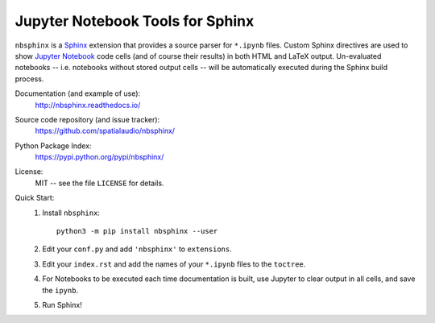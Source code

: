 Jupyter Notebook Tools for Sphinx
=================================

``nbsphinx`` is a Sphinx_ extension that provides a source parser for
``*.ipynb`` files.
Custom Sphinx directives are used to show `Jupyter Notebook`_ code cells (and of
course their results) in both HTML and LaTeX output.
Un-evaluated notebooks -- i.e. notebooks without stored output cells -- will be
automatically executed during the Sphinx build process.

.. _Sphinx: http://sphinx-doc.org/
.. _Jupyter Notebook: http://jupyter.org/

Documentation (and example of use):
    http://nbsphinx.readthedocs.io/

Source code repository (and issue tracker):
    https://github.com/spatialaudio/nbsphinx/

Python Package Index:
    https://pypi.python.org/pypi/nbsphinx/

License:
    MIT -- see the file ``LICENSE`` for details.

Quick Start:
    #. Install ``nbsphinx``::

           python3 -m pip install nbsphinx --user

    #. Edit your ``conf.py`` and add ``'nbsphinx'`` to ``extensions``.

    #. Edit your ``index.rst`` and add the names of your ``*.ipynb`` files
       to the ``toctree``.

    #. For Notebooks to be executed each time documentation is built, use
       Jupyter to clear output in all cells, and save the ``ipynb``.

    #. Run Sphinx!
